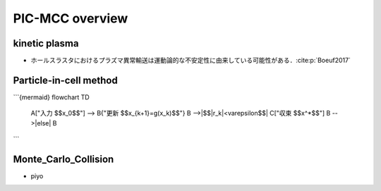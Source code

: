 PIC-MCC overview
================

kinetic plasma
--------------
- ホールスラスタにおけるプラズマ異常輸送は運動論的な不安定性に由来している可能性がある．:cite:p:`Boeuf2017`

Particle-in-cell method
-----------------------
```{mermaid}
flowchart TD
  A["入力 $$x_0$$"] --> B{"更新 $$x_{k+1}=g(x_k)$$"}
  B -->|$$\|r_k\|<\varepsilon$$| C["収束 $$x^\*$$"]
  B -->|else| B
```

Monte_Carlo_Collision
---------------------
- piyo